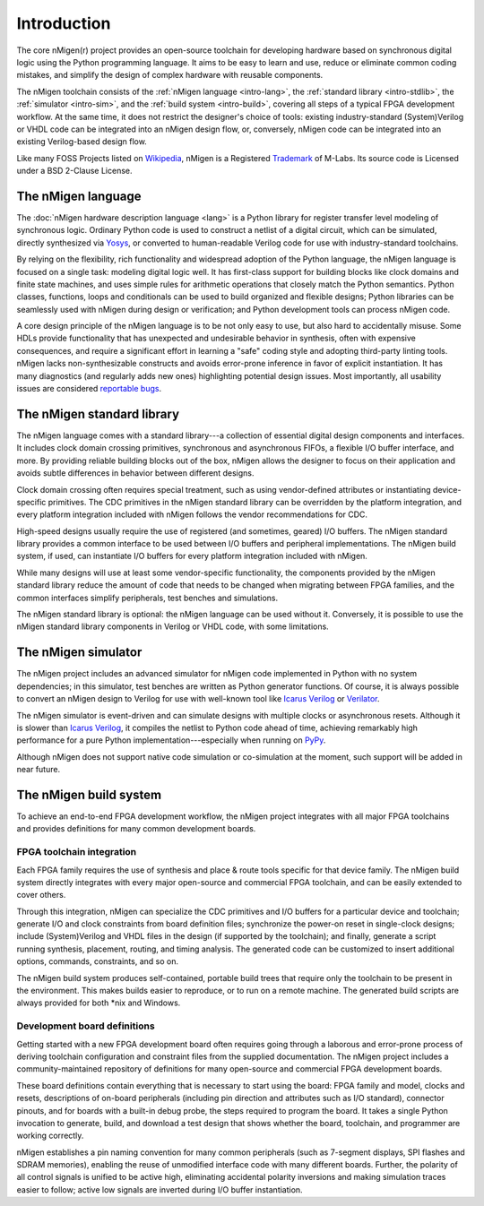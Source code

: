 .. TODO: this introduction is written for people well familiar with HDLs; we likely need
	 another one for people who will use nMigen as their first HDL

Introduction
############

The core nMigen(r) project provides an open-source toolchain for developing hardware based on synchronous digital logic using the Python programming language. It aims to be easy to learn and use, reduce or eliminate common coding mistakes, and simplify the design of complex hardware with reusable components.

The nMigen toolchain consists of the :ref:`nMigen language <intro-lang>`, the :ref:`standard library <intro-stdlib>`, the :ref:`simulator <intro-sim>`, and the :ref:`build system <intro-build>`, covering all steps of a typical FPGA development workflow. At the same time, it does not restrict the designer's choice of tools: existing industry-standard (System)Verilog or VHDL code can be integrated into an nMigen design flow, or, conversely, nMigen code can be integrated into an existing Verilog-based design flow.

Like many FOSS Projects listed on Wikipedia_, nMigen is a
Registered Trademark_ of M-Labs.  Its
source code is Licensed under a BSD 2-Clause License.

.. _Wikipedia: https://en.wikipedia.org/wiki/List_of_trademarked_open-source_software
.. _Trademark: https://uspto.report/TM/88980893
.. TODO: add links to connect_rpc docs once they exist


.. _intro-lang:

The nMigen language
===================

The :doc:`nMigen hardware description language <lang>` is a Python library for register transfer level modeling of synchronous logic. Ordinary Python code is used to construct a netlist of a digital circuit, which can be simulated, directly synthesized via Yosys_, or converted to human-readable Verilog code for use with industry-standard toolchains.

By relying on the flexibility, rich functionality and widespread adoption of the Python language, the nMigen language is focused on a single task: modeling digital logic well. It has first-class support for building blocks like clock domains and finite state machines, and uses simple rules for arithmetic operations that closely match the Python semantics. Python classes, functions, loops and conditionals can be used to build organized and flexible designs; Python libraries can be seamlessly used with nMigen during design or verification; and Python development tools can process nMigen code.

A core design principle of the nMigen language is to be not only easy to use, but also hard to accidentally misuse. Some HDLs provide functionality that has unexpected and undesirable behavior in synthesis, often with expensive consequences, and require a significant effort in learning a "safe" coding style and adopting third-party linting tools. nMigen lacks non-synthesizable constructs and avoids error-prone inference in favor of explicit instantiation. It has many diagnostics (and regularly adds new ones) highlighting potential design issues. Most importantly, all usability issues are considered `reportable bugs`_.

.. _Yosys: http://www.clifford.at/yosys/
.. _reportable bugs: https://gitlab.com/nmigen/nmigen/issues


.. _intro-stdlib:

The nMigen standard library
===========================

The nMigen language comes with a standard library---a collection of essential digital design components and interfaces. It includes clock domain crossing primitives, synchronous and asynchronous FIFOs, a flexible I/O buffer interface, and more. By providing reliable building blocks out of the box, nMigen allows the designer to focus on their application and avoids subtle differences in behavior between different designs.

.. TODO: link to stdlib here

Clock domain crossing often requires special treatment, such as using vendor-defined attributes or instantiating device-specific primitives. The CDC primitives in the nMigen standard library can be overridden by the platform integration, and every platform integration included with nMigen follows the vendor recommendations for CDC.

High-speed designs usually require the use of registered (and sometimes, geared) I/O buffers. The nMigen standard library provides a common interface to be used between I/O buffers and peripheral implementations. The nMigen build system, if used, can instantiate I/O buffers for every platform integration included with nMigen.

While many designs will use at least some vendor-specific functionality, the components provided by the nMigen standard library reduce the amount of code that needs to be changed when migrating between FPGA families, and the common interfaces simplify peripherals, test benches and simulations.

The nMigen standard library is optional: the nMigen language can be used without it. Conversely, it is possible to use the nMigen standard library components in Verilog or VHDL code, with some limitations.

.. TODO: link to connect_rpc docs here *again*


.. _intro-sim:

The nMigen simulator
====================

The nMigen project includes an advanced simulator for nMigen code implemented in Python with no system dependencies; in this simulator, test benches are written as Python generator functions. Of course, it is always possible to convert an nMigen design to Verilog for use with well-known tool like `Icarus Verilog`_ or Verilator_.

The nMigen simulator is event-driven and can simulate designs with multiple clocks or asynchronous resets. Although it is slower than `Icarus Verilog`_, it compiles the netlist to Python code ahead of time, achieving remarkably high performance for a pure Python implementation---especially when running on PyPy_.

Although nMigen does not support native code simulation or co-simulation at the moment, such support will be added in near future.

.. _Icarus Verilog: http://iverilog.icarus.com/
.. _Verilator: https://www.veripool.org/wiki/verilator
.. _GTKWave: http://gtkwave.sourceforge.net/
.. _PyPy: https://www.pypy.org/


.. _intro-build:

The nMigen build system
=======================

To achieve an end-to-end FPGA development workflow, the nMigen project integrates with all major FPGA toolchains and provides definitions for many common development boards.

.. TODO: link to vendor docs and board docs here


FPGA toolchain integration
--------------------------

Each FPGA family requires the use of synthesis and place & route tools specific for that device family. The nMigen build system directly integrates with every major open-source and commercial FPGA toolchain, and can be easily extended to cover others.

Through this integration, nMigen can specialize the CDC primitives and I/O buffers for a particular device and toolchain; generate I/O and clock constraints from board definition files; synchronize the power-on reset in single-clock designs; include (System)Verilog and VHDL files in the design (if supported by the toolchain); and finally, generate a script running synthesis, placement, routing, and timing analysis. The generated code can be customized to insert additional options, commands, constraints, and so on.

The nMigen build system produces self-contained, portable build trees that require only the toolchain to be present in the environment. This makes builds easier to reproduce, or to run on a remote machine. The generated build scripts are always provided for both \*nix and Windows.


Development board definitions
-----------------------------

Getting started with a new FPGA development board often requires going through a laborous and error-prone process of deriving toolchain configuration and constraint files from the supplied documentation. The nMigen project includes a community-maintained repository of definitions for many open-source and commercial FPGA development boards.

These board definitions contain everything that is necessary to start using the board: FPGA family and model, clocks and resets, descriptions of on-board peripherals (including pin direction and attributes such as I/O standard), connector pinouts, and for boards with a built-in debug probe, the steps required to program the board. It takes a single Python invocation to generate, build, and download a test design that shows whether the board, toolchain, and programmer are working correctly.

nMigen establishes a pin naming convention for many common peripherals (such as 7-segment displays, SPI flashes and SDRAM memories), enabling the reuse of unmodified interface code with many different boards. Further, the polarity of all control signals is unified to be active high, eliminating accidental polarity inversions and making simulation traces easier to follow; active low signals are inverted during I/O buffer instantiation.
